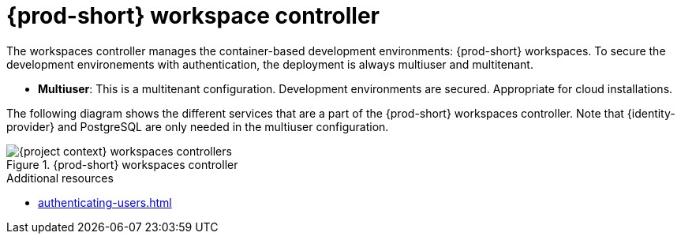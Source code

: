 
[id="{prod-id-short}-workspace-controller_{context}"]
= {prod-short} workspace controller

The workspaces controller manages the container-based development environments: {prod-short} workspaces. To secure the development environements with authentication, the deployment is always multiuser and multitenant.


* *Multiuser*: This is a multitenant configuration. Development environments are secured. Appropriate for cloud installations.

The following diagram  shows the different services that are a part of the {prod-short} workspaces controller. Note that {identity-provider} and PostgreSQL are only needed in the multiuser configuration.


.{prod-short} workspaces controller
image::architecture/{project-context}-workspaces-controllers.png[]

.Additional resources

* xref:authenticating-users.adoc[]